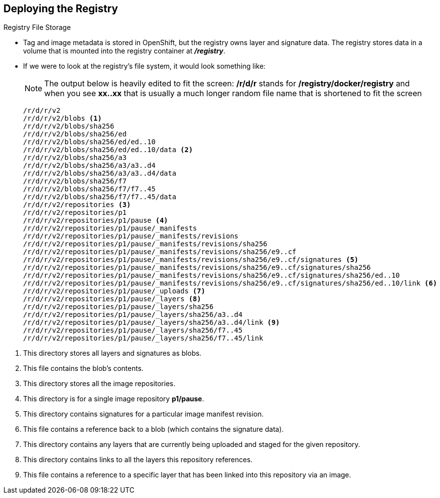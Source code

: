 == Deploying the Registry
:noaudio:
.Registry File Storage

* Tag and image metadata is stored in OpenShift, but the registry owns layer and
signature data. The registry stores data in a volume that is mounted into the
registry container at *_/registry_*.

* If we were to look at the registry's file system, it would look something like:
+
NOTE: The output below is heavily edited to fit the screen:
*/r/d/r* stands for */registry/docker/registry*
and when you see *xx..xx* that is usually a much longer random file name that is
shortened to fit the screen
+
[source,bash]
----
/r/d/r/v2
/r/d/r/v2/blobs <1>
/r/d/r/v2/blobs/sha256
/r/d/r/v2/blobs/sha256/ed
/r/d/r/v2/blobs/sha256/ed/ed..10
/r/d/r/v2/blobs/sha256/ed/ed..10/data <2>
/r/d/r/v2/blobs/sha256/a3
/r/d/r/v2/blobs/sha256/a3/a3..d4
/r/d/r/v2/blobs/sha256/a3/a3..d4/data
/r/d/r/v2/blobs/sha256/f7
/r/d/r/v2/blobs/sha256/f7/f7..45
/r/d/r/v2/blobs/sha256/f7/f7..45/data
/r/d/r/v2/repositories <3>
/r/d/r/v2/repositories/p1
/r/d/r/v2/repositories/p1/pause <4>
/r/d/r/v2/repositories/p1/pause/_manifests
/r/d/r/v2/repositories/p1/pause/_manifests/revisions
/r/d/r/v2/repositories/p1/pause/_manifests/revisions/sha256
/r/d/r/v2/repositories/p1/pause/_manifests/revisions/sha256/e9..cf
/r/d/r/v2/repositories/p1/pause/_manifests/revisions/sha256/e9..cf/signatures <5>
/r/d/r/v2/repositories/p1/pause/_manifests/revisions/sha256/e9..cf/signatures/sha256
/r/d/r/v2/repositories/p1/pause/_manifests/revisions/sha256/e9..cf/signatures/sha256/ed..10
/r/d/r/v2/repositories/p1/pause/_manifests/revisions/sha256/e9..cf/signatures/sha256/ed..10/link <6>
/r/d/r/v2/repositories/p1/pause/_uploads <7>
/r/d/r/v2/repositories/p1/pause/_layers <8>
/r/d/r/v2/repositories/p1/pause/_layers/sha256
/r/d/r/v2/repositories/p1/pause/_layers/sha256/a3..d4
/r/d/r/v2/repositories/p1/pause/_layers/sha256/a3..d4/link <9>
/r/d/r/v2/repositories/p1/pause/_layers/sha256/f7..45
/r/d/r/v2/repositories/p1/pause/_layers/sha256/f7..45/link
----

<1> This directory stores all layers and signatures as blobs.
<2> This file contains the blob's contents.
<3> This directory stores all the image repositories.
<4> This directory is for a single image repository *p1/pause*.
<5> This directory contains signatures for a particular image manifest revision.
<6> This file contains a reference back to a blob (which contains the signature
data).
<7> This directory contains any layers that are currently being uploaded and
staged for the given repository.
<8> This directory contains links to all the layers this repository references.
<9> This file contains a reference to a specific layer that has been linked into
this repository via an image.



